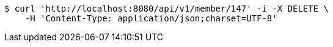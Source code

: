 [source,bash]
----
$ curl 'http://localhost:8080/api/v1/member/147' -i -X DELETE \
    -H 'Content-Type: application/json;charset=UTF-8'
----